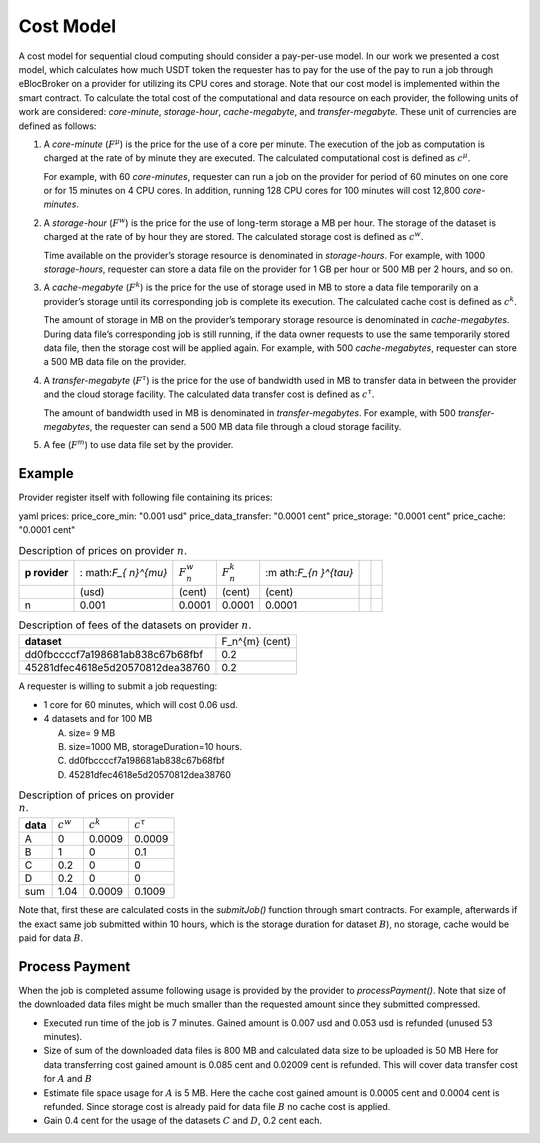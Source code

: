 Cost Model
==========

A cost model for sequential cloud computing should consider a
pay-per-use model. In our work we presented a cost model, which
calculates how much USDT token the requester has to pay for the use of
the pay to run a job through eBlocBroker on a provider for utilizing its
CPU cores and storage. Note that our cost model is implemented within
the smart contract. To calculate the total cost of the computational and
data resource on each provider, the following units of work are
considered: *core-minute*, *storage-hour*, *cache-megabyte*, and
*transfer-megabyte*. These unit of currencies are defined as follows:

1. A *core-minute* (:math:`F^{\mu}`) is the price for the use of a core
   per minute. The execution of the job as computation is charged at the
   rate of by minute they are executed. The calculated computational
   cost is defined as :math:`c^{\mu}`.

   For example, with 60 *core-minutes*, requester can run a job on the
   provider for period of 60 minutes on one core or for 15 minutes on 4
   CPU cores. In addition, running 128 CPU cores for 100 minutes will
   cost 12,800 *core-minutes*.

2. A *storage-hour* (:math:`F^{w}`) is the price for the use of
   long-term storage a MB per hour. The storage of the dataset is
   charged at the rate of by hour they are stored. The calculated
   storage cost is defined as :math:`c^{w}`.

   Time available on the provider’s storage resource is denominated in
   *storage-hours*. For example, with 1000 *storage-hours*, requester
   can store a data file on the provider for 1 GB per hour or 500 MB per
   2 hours, and so on.

3. A *cache-megabyte* (:math:`F^{k}`) is the price for the use of
   storage used in MB to store a data file temporarily on a provider’s
   storage until its corresponding job is complete its execution. The
   calculated cache cost is defined as :math:`c^{k}`.

   The amount of storage in MB on the provider’s temporary storage
   resource is denominated in *cache-megabytes*. During data file’s
   corresponding job is still running, if the data owner requests to use
   the same temporarily stored data file, then the storage cost will be
   applied again. For example, with 500 *cache-megabytes*, requester can
   store a 500 MB data file on the provider.

4. A *transfer-megabyte* (:math:`F^{\tau}`) is the price for the use of
   bandwidth used in MB to transfer data in between the provider and the
   cloud storage facility. The calculated data transfer cost is defined
   as :math:`c^{\tau}`.

   The amount of bandwidth used in MB is denominated in
   *transfer-megabytes*. For example, with 500 *transfer-megabytes*, the
   requester can send a 500 MB data file through a cloud storage
   facility.

5. A fee (:math:`F^{m}`) to use data file set by the provider.

Example
-------

Provider register itself with following file containing its prices:

.. container:: minted

   yaml prices: price_core_min: "0.001 usd" price_data_transfer: "0.0001
   cent" price_storage: "0.0001 cent" price_cache: "0.0001 cent"

.. container::
   :name: tab-cost

   .. table:: Description of prices on provider :math:`n`.

      +-----------+-----------+-----------+-----------+-----------+---+---+
      | **p       | :         | :math:`F  | :math:`F  | :m        |   |   |
      | rovider** | math:`F_{ | _{n}^{w}` | _{n}^{k}` | ath:`F_{n |   |   |
      |           | n}^{\mu}` |           |           | }^{\tau}` |   |   |
      +-----------+-----------+-----------+-----------+-----------+---+---+
      |           | (usd)     | (cent)    | (cent)    | (cent)    |   |   |
      +-----------+-----------+-----------+-----------+-----------+---+---+
      | n         | 0.001     | 0.0001    | 0.0001    | 0.0001    |   |   |
      +-----------+-----------+-----------+-----------+-----------+---+---+

.. container::
   :name: tab-cost

   .. table:: Description of fees of the datasets on provider :math:`n`.

      ================================ ==============
      **dataset**                      F_n^{m} (cent)     
      dd0fbccccf7a198681ab838c67b68fbf 0.2                
      45281dfec4618e5d20570812dea38760 0.2                
      ================================ ==============

A requester is willing to submit a job requesting:

-  1 core for 60 minutes, which will cost 0.06 usd.

-  4 datasets and for 100 MB

   (A) size= 9 MB

   (B) size=1000 MB, storageDuration=10 hours.

   (C) dd0fbccccf7a198681ab838c67b68fbf

   (D) 45281dfec4618e5d20570812dea38760

.. container::
   :name: tab-cost

   .. table:: Description of prices on provider :math:`n`.

      ======== ============= ============= ================
      **data** :math:`c^{w}` :math:`c^{k}` :math:`c^{\tau}`   
      A        0             0.0009        0.0009             
      B        1             0             0.1                
      C        0.2           0             0                  
      D        0.2           0             0                  
      sum      1.04          0.0009        0.1009             
      ======== ============= ============= ================

Note that, first these are calculated costs in the *submitJob()*
function through smart contracts. For example, afterwards if the exact
same job submitted within 10 hours, which is the storage duration for
dataset :math:`B`), no storage, cache would be paid for data :math:`B`.

Process Payment
---------------

When the job is completed assume following usage is provided by the
provider to *processPayment()*. Note that size of the downloaded data
files might be much smaller than the requested amount since they
submitted compressed.

-  Executed run time of the job is 7 minutes. Gained amount is 0.007 usd
   and 0.053 usd is refunded (unused 53 minutes).

-  Size of sum of the downloaded data files is 800 MB and calculated
   data size to be uploaded is 50 MB Here for data transferring cost
   gained amount is 0.085 cent and 0.02009 cent is refunded. This will
   cover data transfer cost for :math:`A` and :math:`B`

-  Estimate file space usage for :math:`A` is 5 MB. Here the cache cost
   gained amount is 0.0005 cent and 0.0004 cent is refunded. Since
   storage cost is already paid for data file :math:`B` no cache cost is
   applied.

-  Gain 0.4 cent for the usage of the datasets :math:`C` and :math:`D`,
   0.2 cent each.
